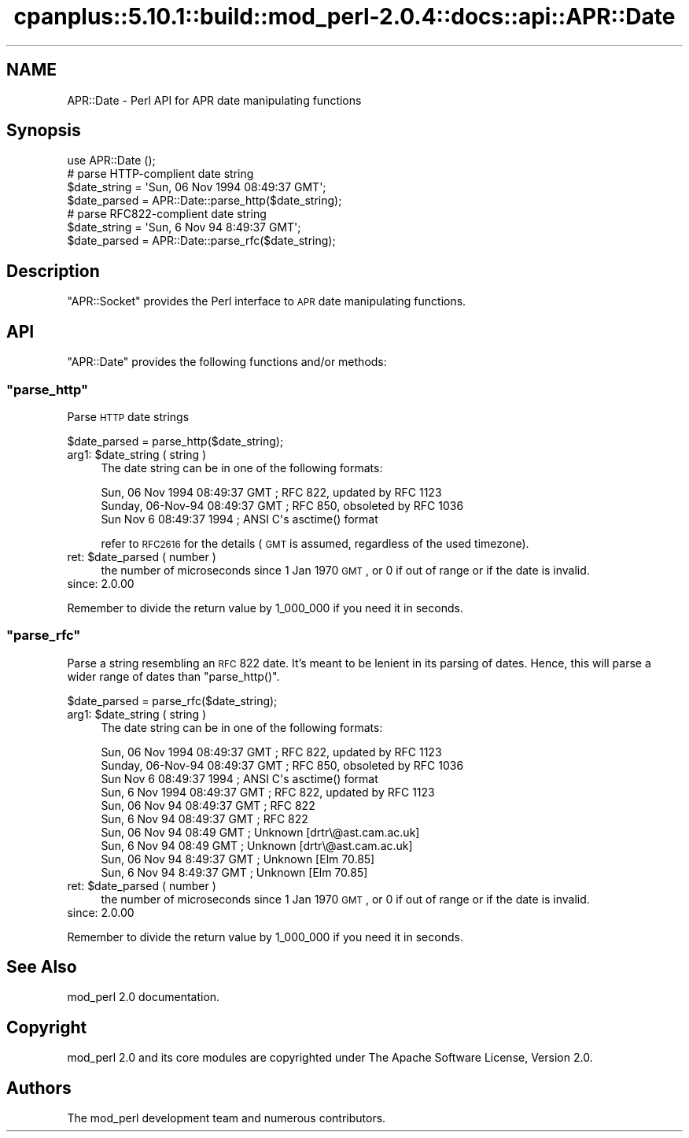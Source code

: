 .\" Automatically generated by Pod::Man 2.22 (Pod::Simple 3.07)
.\"
.\" Standard preamble:
.\" ========================================================================
.de Sp \" Vertical space (when we can't use .PP)
.if t .sp .5v
.if n .sp
..
.de Vb \" Begin verbatim text
.ft CW
.nf
.ne \\$1
..
.de Ve \" End verbatim text
.ft R
.fi
..
.\" Set up some character translations and predefined strings.  \*(-- will
.\" give an unbreakable dash, \*(PI will give pi, \*(L" will give a left
.\" double quote, and \*(R" will give a right double quote.  \*(C+ will
.\" give a nicer C++.  Capital omega is used to do unbreakable dashes and
.\" therefore won't be available.  \*(C` and \*(C' expand to `' in nroff,
.\" nothing in troff, for use with C<>.
.tr \(*W-
.ds C+ C\v'-.1v'\h'-1p'\s-2+\h'-1p'+\s0\v'.1v'\h'-1p'
.ie n \{\
.    ds -- \(*W-
.    ds PI pi
.    if (\n(.H=4u)&(1m=24u) .ds -- \(*W\h'-12u'\(*W\h'-12u'-\" diablo 10 pitch
.    if (\n(.H=4u)&(1m=20u) .ds -- \(*W\h'-12u'\(*W\h'-8u'-\"  diablo 12 pitch
.    ds L" ""
.    ds R" ""
.    ds C` ""
.    ds C' ""
'br\}
.el\{\
.    ds -- \|\(em\|
.    ds PI \(*p
.    ds L" ``
.    ds R" ''
'br\}
.\"
.\" Escape single quotes in literal strings from groff's Unicode transform.
.ie \n(.g .ds Aq \(aq
.el       .ds Aq '
.\"
.\" If the F register is turned on, we'll generate index entries on stderr for
.\" titles (.TH), headers (.SH), subsections (.SS), items (.Ip), and index
.\" entries marked with X<> in POD.  Of course, you'll have to process the
.\" output yourself in some meaningful fashion.
.ie \nF \{\
.    de IX
.    tm Index:\\$1\t\\n%\t"\\$2"
..
.    nr % 0
.    rr F
.\}
.el \{\
.    de IX
..
.\}
.\"
.\" Accent mark definitions (@(#)ms.acc 1.5 88/02/08 SMI; from UCB 4.2).
.\" Fear.  Run.  Save yourself.  No user-serviceable parts.
.    \" fudge factors for nroff and troff
.if n \{\
.    ds #H 0
.    ds #V .8m
.    ds #F .3m
.    ds #[ \f1
.    ds #] \fP
.\}
.if t \{\
.    ds #H ((1u-(\\\\n(.fu%2u))*.13m)
.    ds #V .6m
.    ds #F 0
.    ds #[ \&
.    ds #] \&
.\}
.    \" simple accents for nroff and troff
.if n \{\
.    ds ' \&
.    ds ` \&
.    ds ^ \&
.    ds , \&
.    ds ~ ~
.    ds /
.\}
.if t \{\
.    ds ' \\k:\h'-(\\n(.wu*8/10-\*(#H)'\'\h"|\\n:u"
.    ds ` \\k:\h'-(\\n(.wu*8/10-\*(#H)'\`\h'|\\n:u'
.    ds ^ \\k:\h'-(\\n(.wu*10/11-\*(#H)'^\h'|\\n:u'
.    ds , \\k:\h'-(\\n(.wu*8/10)',\h'|\\n:u'
.    ds ~ \\k:\h'-(\\n(.wu-\*(#H-.1m)'~\h'|\\n:u'
.    ds / \\k:\h'-(\\n(.wu*8/10-\*(#H)'\z\(sl\h'|\\n:u'
.\}
.    \" troff and (daisy-wheel) nroff accents
.ds : \\k:\h'-(\\n(.wu*8/10-\*(#H+.1m+\*(#F)'\v'-\*(#V'\z.\h'.2m+\*(#F'.\h'|\\n:u'\v'\*(#V'
.ds 8 \h'\*(#H'\(*b\h'-\*(#H'
.ds o \\k:\h'-(\\n(.wu+\w'\(de'u-\*(#H)/2u'\v'-.3n'\*(#[\z\(de\v'.3n'\h'|\\n:u'\*(#]
.ds d- \h'\*(#H'\(pd\h'-\w'~'u'\v'-.25m'\f2\(hy\fP\v'.25m'\h'-\*(#H'
.ds D- D\\k:\h'-\w'D'u'\v'-.11m'\z\(hy\v'.11m'\h'|\\n:u'
.ds th \*(#[\v'.3m'\s+1I\s-1\v'-.3m'\h'-(\w'I'u*2/3)'\s-1o\s+1\*(#]
.ds Th \*(#[\s+2I\s-2\h'-\w'I'u*3/5'\v'-.3m'o\v'.3m'\*(#]
.ds ae a\h'-(\w'a'u*4/10)'e
.ds Ae A\h'-(\w'A'u*4/10)'E
.    \" corrections for vroff
.if v .ds ~ \\k:\h'-(\\n(.wu*9/10-\*(#H)'\s-2\u~\d\s+2\h'|\\n:u'
.if v .ds ^ \\k:\h'-(\\n(.wu*10/11-\*(#H)'\v'-.4m'^\v'.4m'\h'|\\n:u'
.    \" for low resolution devices (crt and lpr)
.if \n(.H>23 .if \n(.V>19 \
\{\
.    ds : e
.    ds 8 ss
.    ds o a
.    ds d- d\h'-1'\(ga
.    ds D- D\h'-1'\(hy
.    ds th \o'bp'
.    ds Th \o'LP'
.    ds ae ae
.    ds Ae AE
.\}
.rm #[ #] #H #V #F C
.\" ========================================================================
.\"
.IX Title "cpanplus::5.10.1::build::mod_perl-2.0.4::docs::api::APR::Date 3"
.TH cpanplus::5.10.1::build::mod_perl-2.0.4::docs::api::APR::Date 3 "2007-11-12" "perl v5.10.1" "User Contributed Perl Documentation"
.\" For nroff, turn off justification.  Always turn off hyphenation; it makes
.\" way too many mistakes in technical documents.
.if n .ad l
.nh
.SH "NAME"
APR::Date \- Perl API for APR date manipulating functions
.SH "Synopsis"
.IX Header "Synopsis"
.Vb 1
\&  use APR::Date ();
\&  
\&  # parse HTTP\-complient date string
\&  $date_string = \*(AqSun, 06 Nov 1994 08:49:37 GMT\*(Aq;
\&  $date_parsed = APR::Date::parse_http($date_string);
\&  
\&  # parse RFC822\-complient date string
\&  $date_string = \*(AqSun, 6 Nov 94 8:49:37 GMT\*(Aq;
\&  $date_parsed = APR::Date::parse_rfc($date_string);
.Ve
.SH "Description"
.IX Header "Description"
\&\f(CW\*(C`APR::Socket\*(C'\fR provides the Perl interface to \s-1APR\s0 date manipulating
functions.
.SH "API"
.IX Header "API"
\&\f(CW\*(C`APR::Date\*(C'\fR provides the following functions and/or methods:
.ie n .SS """parse_http"""
.el .SS "\f(CWparse_http\fP"
.IX Subsection "parse_http"
Parse \s-1HTTP\s0 date strings
.PP
.Vb 1
\&  $date_parsed = parse_http($date_string);
.Ve
.ie n .IP "arg1: $date_string ( string )" 4
.el .IP "arg1: \f(CW$date_string\fR ( string )" 4
.IX Item "arg1: $date_string ( string )"
The date string can be in one of the following formats:
.Sp
.Vb 3
\&  Sun, 06 Nov 1994 08:49:37 GMT  ; RFC 822, updated by RFC 1123
\&  Sunday, 06\-Nov\-94 08:49:37 GMT ; RFC 850, obsoleted by RFC 1036
\&  Sun Nov  6 08:49:37 1994       ; ANSI C\*(Aqs asctime() format
.Ve
.Sp
refer to \s-1RFC2616\s0 for the details (\s-1GMT\s0 is assumed, regardless of the
used timezone).
.ie n .IP "ret: $date_parsed ( number )" 4
.el .IP "ret: \f(CW$date_parsed\fR ( number )" 4
.IX Item "ret: $date_parsed ( number )"
the number of microseconds since 1 Jan 1970 \s-1GMT\s0, or 0 if out of range
or if the date is invalid.
.IP "since: 2.0.00" 4
.IX Item "since: 2.0.00"
.PP
Remember to divide the return value by 1_000_000 if you need it in
seconds.
.ie n .SS """parse_rfc"""
.el .SS "\f(CWparse_rfc\fP"
.IX Subsection "parse_rfc"
Parse a string resembling an \s-1RFC\s0 822 date.  It's meant to be lenient
in its parsing of dates.  Hence, this will parse a wider range of
dates than \f(CW\*(C`parse_http()\*(C'\fR.
.PP
.Vb 1
\&  $date_parsed = parse_rfc($date_string);
.Ve
.ie n .IP "arg1: $date_string ( string )" 4
.el .IP "arg1: \f(CW$date_string\fR ( string )" 4
.IX Item "arg1: $date_string ( string )"
The date string can be in one of the following formats:
.Sp
.Vb 10
\&  Sun, 06 Nov 1994 08:49:37 GMT  ; RFC 822, updated by RFC 1123
\&  Sunday, 06\-Nov\-94 08:49:37 GMT ; RFC 850, obsoleted by RFC 1036
\&  Sun Nov  6 08:49:37 1994       ; ANSI C\*(Aqs asctime() format
\&  Sun, 6 Nov 1994 08:49:37 GMT   ; RFC 822, updated by RFC 1123
\&  Sun, 06 Nov 94 08:49:37 GMT    ; RFC 822
\&  Sun, 6 Nov 94 08:49:37 GMT     ; RFC 822
\&  Sun, 06 Nov 94 08:49 GMT       ; Unknown [drtr\e@ast.cam.ac.uk]
\&  Sun, 6 Nov 94 08:49 GMT        ; Unknown [drtr\e@ast.cam.ac.uk]
\&  Sun, 06 Nov 94 8:49:37 GMT     ; Unknown [Elm 70.85]
\&  Sun, 6 Nov 94 8:49:37 GMT      ; Unknown [Elm 70.85]
.Ve
.ie n .IP "ret: $date_parsed ( number )" 4
.el .IP "ret: \f(CW$date_parsed\fR ( number )" 4
.IX Item "ret: $date_parsed ( number )"
the number of microseconds since 1 Jan 1970 \s-1GMT\s0, or 0 if out of range
or if the date is invalid.
.IP "since: 2.0.00" 4
.IX Item "since: 2.0.00"
.PP
Remember to divide the return value by 1_000_000 if you need it in
seconds.
.SH "See Also"
.IX Header "See Also"
mod_perl 2.0 documentation.
.SH "Copyright"
.IX Header "Copyright"
mod_perl 2.0 and its core modules are copyrighted under
The Apache Software License, Version 2.0.
.SH "Authors"
.IX Header "Authors"
The mod_perl development team and numerous
contributors.
